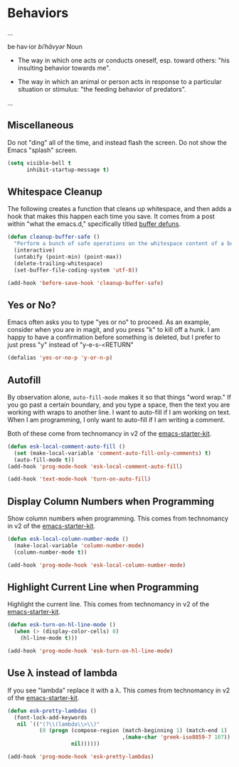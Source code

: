 * Behaviors

  ...

  be·hav·ior
  /biˈhāvyər/
  Noun

  + The way in which one acts or conducts oneself, esp. toward others:
    "his insulting behavior towards me".

  + The way in which an animal or person acts in response to a
    particular situation or stimulus: "the feeding behavior of
    predators".

  ...

** Miscellaneous

   Do not "ding" all of the time, and instead flash the screen. Do not
   show the Emacs "splash" screen.

#+begin_src emacs-lisp
  (setq visible-bell t
        inhibit-startup-message t)
#+end_src

** Whitespace Cleanup

   The following creates a function that cleans up whitespace, and
   then adds a hook that makes this happen each time you save. It
   comes from a post within "what the emacs.d," specifically titled
   [[http://whattheemacsd.com/buffer-defuns.el-01.html][buffer defuns]].

#+begin_src emacs-lisp
  (defun cleanup-buffer-safe ()
    "Perform a bunch of safe operations on the whitespace content of a buffer."
    (interactive)
    (untabify (point-min) (point-max))
    (delete-trailing-whitespace)
    (set-buffer-file-coding-system 'utf-8))

  (add-hook 'before-save-hook 'cleanup-buffer-safe)
#+end_src

** Yes or No?

   Emacs often asks you to type "yes or no" to proceed. As an example,
   consider when you are in magit, and you press "k" to kill off a
   hunk. I am happy to have a confirmation before something is
   deleted, but I prefer to just press "y" instead of "y-e-s-<RETURN"

#+begin_src emacs-lisp
  (defalias 'yes-or-no-p 'y-or-n-p)
#+end_src
** Autofill

   By observation alone, =auto-fill-mode= makes it so that things
   "word wrap." If you go past a certain boundary, and you type a
   space, then the text you are working with wraps to another line. I
   want to auto-fill if I am working on text. When I am programming, I
   only want to auto-fill if I am writing a comment.

   Both of these come from technomancy in v2 of the [[https://github.com/technomancy/emacs-starter-kit][emacs-starter-kit]].

#+begin_src emacs-lisp
  (defun esk-local-comment-auto-fill ()
    (set (make-local-variable 'comment-auto-fill-only-comments) t)
    (auto-fill-mode t))
  (add-hook 'prog-mode-hook 'esk-local-comment-auto-fill)

  (add-hook 'text-mode-hook 'turn-on-auto-fill)
#+end_src

** Display Column Numbers when Programming

   Show column numbers when programming. This comes from technomancy
   in v2 of the [[https://github.com/technomancy/emacs-starter-kit][emacs-starter-kit]].

#+begin_src emacs-lisp
  (defun esk-local-column-number-mode ()
    (make-local-variable 'column-number-mode)
    (column-number-mode t))

  (add-hook 'prog-mode-hook 'esk-local-column-number-mode)
#+end_src

** Highlight Current Line when Programming

   Highlight the current line. This comes from technomancy in v2 of
   the [[https://github.com/technomancy/emacs-starter-kit][emacs-starter-kit]].

#+begin_src emacs-lisp
  (defun esk-turn-on-hl-line-mode ()
    (when (> (display-color-cells) 8)
      (hl-line-mode t)))

  (add-hook 'prog-mode-hook 'esk-turn-on-hl-line-mode)
#+end_src

** Use λ instead of lambda

   If you see "lambda" replace it with a λ. This comes from
   technomancy in v2 of the [[https://github.com/technomancy/emacs-starter-kit][emacs-starter-kit]].

#+begin_src emacs-lisp
  (defun esk-pretty-lambdas ()
    (font-lock-add-keywords
     nil `(("(?\\(lambda\\>\\)"
            (0 (progn (compose-region (match-beginning 1) (match-end 1)
                                      ,(make-char 'greek-iso8859-7 107))
                      nil))))))

  (add-hook 'prog-mode-hook 'esk-pretty-lambdas)
#+end_src
